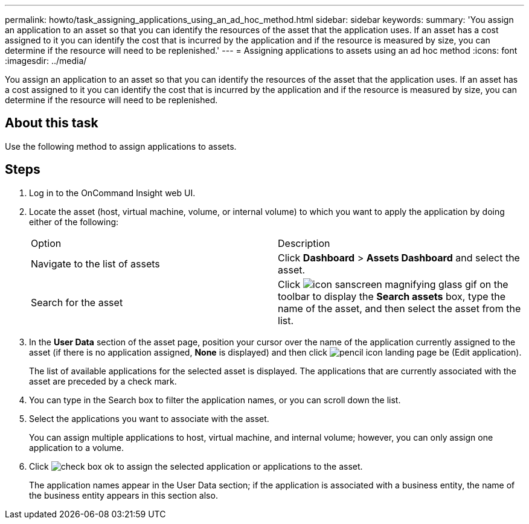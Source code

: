 ---
permalink: howto/task_assigning_applications_using_an_ad_hoc_method.html
sidebar: sidebar
keywords: 
summary: 'You assign an application to an asset so that you can identify the resources of the asset that the application uses. If an asset has a cost assigned to it you can identify the cost that is incurred by the application and if the resource is measured by size, you can determine if the resource will need to be replenished.'
---
= Assigning applications to assets using an ad hoc method
:icons: font
:imagesdir: ../media/

[.lead]
You assign an application to an asset so that you can identify the resources of the asset that the application uses. If an asset has a cost assigned to it you can identify the cost that is incurred by the application and if the resource is measured by size, you can determine if the resource will need to be replenished.

== About this task

Use the following method to assign applications to assets.

== Steps

. Log in to the OnCommand Insight web UI.
. Locate the asset (host, virtual machine, volume, or internal volume) to which you want to apply the application by doing either of the following:
+
|===
| Option| Description
a|
Navigate to the list of assets
a|
Click *Dashboard* > *Assets Dashboard* and select the asset.
a|
Search for the asset
a|
Click image:../media/icon_sanscreen_magnifying_glass_gif.gif[] on the toolbar to display the *Search assets* box, type the name of the asset, and then select the asset from the list.
|===

. In the *User Data* section of the asset page, position your cursor over the name of the application currently assigned to the asset (if there is no application assigned, *None* is displayed) and then click image:../media/pencil_icon_landing_page_be.gif[] (Edit application).
+
The list of available applications for the selected asset is displayed. The applications that are currently associated with the asset are preceded by a check mark.

. You can type in the Search box to filter the application names, or you can scroll down the list.
. Select the applications you want to associate with the asset.
+
You can assign multiple applications to host, virtual machine, and internal volume; however, you can only assign one application to a volume.

. Click image:../media/check_box_ok.gif[] to assign the selected application or applications to the asset.
+
The application names appear in the User Data section; if the application is associated with a business entity, the name of the business entity appears in this section also.
